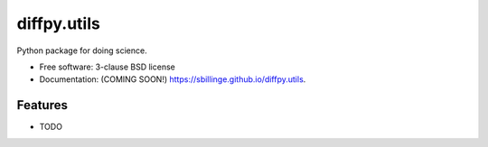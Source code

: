 ============
diffpy.utils
============

.. image:: https://github.com/sbillinge/diffpy.utils/actions/workflows/testing.yml/badge.svg
   :target: https://github.com/sbillinge/diffpy.utils/actions/workflows/testing.yml


.. image:: https://img.shields.io/pypi/v/diffpy.utils.svg
        :target: https://pypi.python.org/pypi/diffpy.utils


Python package for doing science.

* Free software: 3-clause BSD license
* Documentation: (COMING SOON!) https://sbillinge.github.io/diffpy.utils.

Features
--------

* TODO
